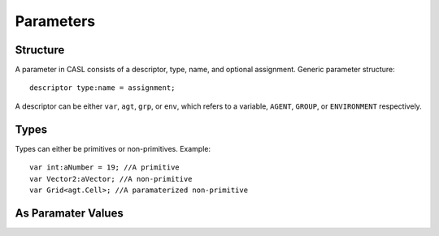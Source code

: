 Parameters
^^^^^^^^^^^


Structure
#########
A parameter in CASL consists of a descriptor, type, name, and optional assignment.
Generic parameter structure::

	descriptor type:name = assignment;

A descriptor can be either ``var``, ``agt``, ``grp``, or ``env``, which refers to a variable, ``AGENT``, ``GROUP``, or ``ENVIRONMENT`` respectively.

Types
######

Types can either be primitives or non-primitives. Example::

	var int:aNumber = 19; //A primitive
	var Vector2:aVector; //A non-primitive
	var Grid<agt.Cell>; //A paramaterized non-primitive

As Paramater Values
####################